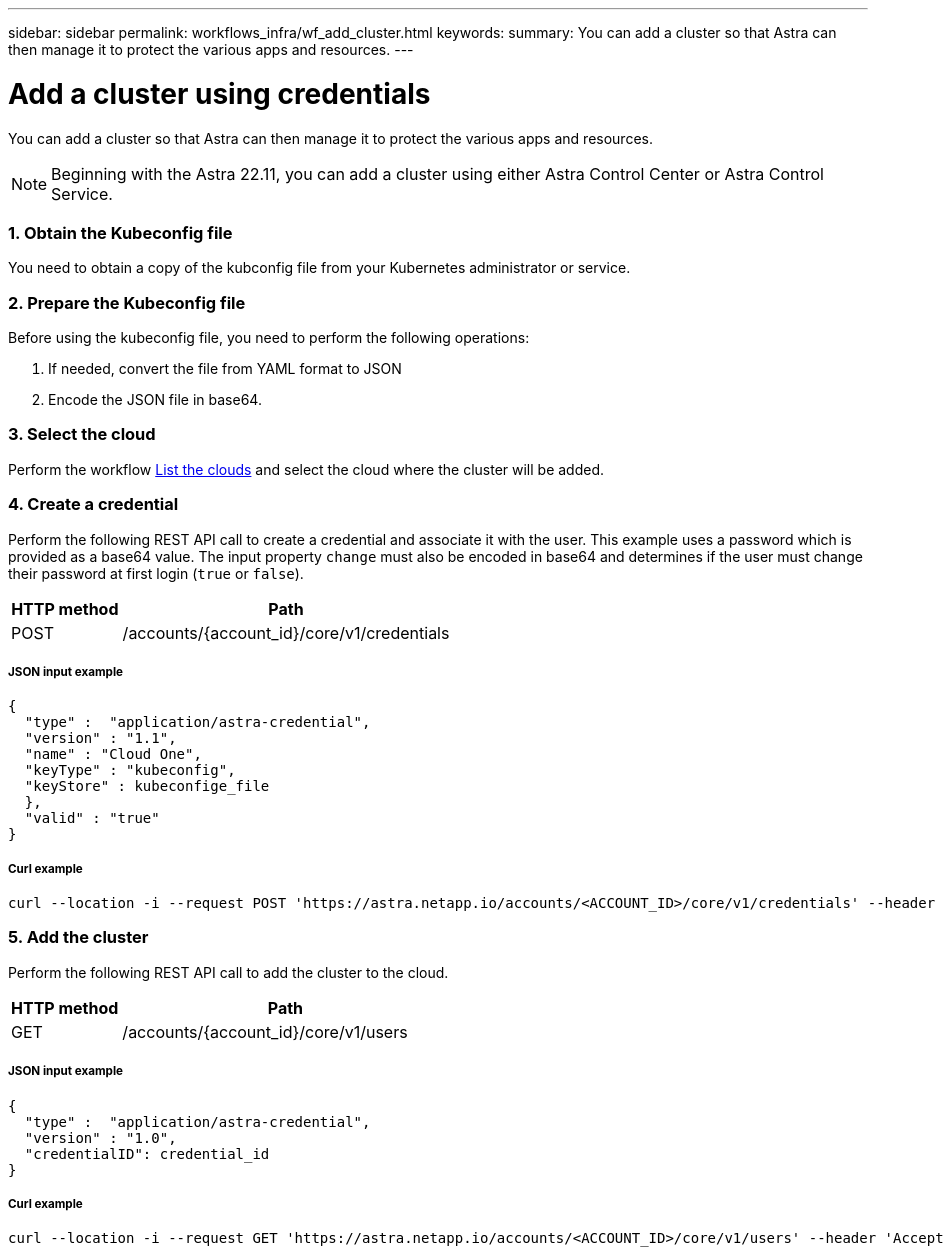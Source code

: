 ---
sidebar: sidebar
permalink: workflows_infra/wf_add_cluster.html
keywords:
summary: You can add a cluster so that Astra can then manage it to protect the various apps and resources.
---

= Add a cluster using credentials
:hardbreaks:
:nofooter:
:icons: font
:linkattrs:
:imagesdir: ./media/

[.lead]
You can add a cluster so that Astra can then manage it to protect the various apps and resources.

[NOTE]
Beginning with the Astra 22.11, you can add a cluster using either Astra Control Center or Astra Control Service.

=== 1. Obtain the Kubeconfig file

You need to obtain a copy of the kubconfig file from your Kubernetes administrator or service.

=== 2. Prepare the Kubeconfig file

Before using the kubeconfig file, you need to perform the following operations:

. If needed, convert the file from YAML format to JSON
. Encode the JSON file in base64.

=== 3. Select the cloud

Perform the workflow link:../workflows_infra/wf_list_clouds.html[List the clouds] and select the cloud where the cluster will be added.

=== 4. Create a credential

Perform the following REST API call to create a credential and associate it with the user. This example uses a password which is provided as a base64 value. The input property `change` must also be encoded in base64 and determines if the user must change their password at first login (`true` or `false`).

[cols="25,75"*,options="header"]
|===
|HTTP method
|Path
|POST
|/accounts/{account_id}/core/v1/credentials
|===

===== JSON input example
[source,curl]
{
  "type" :  "application/astra-credential",
  "version" : "1.1",
  "name" : "Cloud One",
  "keyType" : "kubeconfig",
  "keyStore" : kubeconfige_file
  },
  "valid" : "true"
}

===== Curl example
[source,curl]
curl --location -i --request POST 'https://astra.netapp.io/accounts/<ACCOUNT_ID>/core/v1/credentials' --header 'Accept: */*' --header 'Authorization: Bearer <API_TOKEN>' --data @JSONinput

=== 5. Add the cluster

Perform the following REST API call to add the cluster to the cloud.

[cols="25,75"*,options="header"]
|===
|HTTP method
|Path
|GET
|/accounts/{account_id}/core/v1/users
|===

===== JSON input example
[source,curl]
{
  "type" :  "application/astra-credential",
  "version" : "1.0",
  "credentialID": credential_id
}

===== Curl example
[source,curl]
curl --location -i --request GET 'https://astra.netapp.io/accounts/<ACCOUNT_ID>/core/v1/users' --header 'Accept: */*' --header 'Authorization: Bearer <API_TOKEN>'

